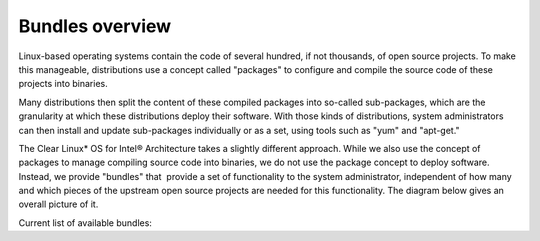 .. _bundles_overview:

Bundles overview
################

Linux-based operating systems contain the code of several hundred, if
not thousands, of open source projects. To make this manageable,
distributions use a concept called "packages" to configure and compile
the source code of these projects into binaries.

Many distributions then split the content of these compiled packages
into so-called sub-packages, which are the granularity at which these
distributions deploy their software. With those kinds of distributions,
system administrators can then install and update sub-packages
individually or as a set, using tools such as "yum" and "apt-get."

The Clear Linux* OS for Intel® Architecture takes a slightly different
approach. While we also use the concept of packages to manage compiling
source code into binaries, we do not use the package concept to deploy
software. Instead, we provide "bundles" that  provide a set of functionality
to the system administrator, independent of how many and which pieces of
the upstream open source projects are needed for this functionality. The
diagram below gives an overall picture of it.

.. image:: _static/images/bundles_overview.png
     :align: center
     :alt: bundles-overview


Current list of available bundles: 

.. raw:: html
   
   <head>
		<title>Bundles in ClearLinux</title>
		<style type="text/css">
			table { margin: 2em; border-collapse: collapse; width: auto; }
			th { align: center; padding: 0.5em; border: #ccc solid 1px; background-color: #555; color: #fff; text-transform: uppercase; }
			tbody tr:nth-child(odd) { background-color:#e0e0e0; } 			
			.bundlename { font-family: monospace; font-size: 1.3em; font-weight: bold;}
			.bundlestatus { font-weight: bold; }
			.bundledesc { font-size: 1em; line-height: 0.88em; font-family: sans; }
			li { margin-left: 0.53em; padding-left: 0.23em; }
		</style>

	</head>

   <table>
    <tr>
        <th align=left>Bundle Name</th>
        <th align=center>Status</th>
        <th align=left>Description</th>
        <!-- <th align=left>Capabilities</th> -->
        <!-- <th align=left>Maintainer</th> -->
    </tr>
    <tr>
        <td align=left class="bundlename"> bat</td>
        <td align=center class="bundlestatus"> ACTIVE</td>
        <td align=left class="bundledesc">
            <p> Provides the neccesary bundles to perform BAT succesfully</p>
            <li>Includes (devtools-basic) bundle.</p>
                <li>Includes (openstack-test-suite) bundle.</p>
                    <li>Includes (os-testsuite) bundle.</p>
                        <li>Includes (pnp-tools-basic) bundle.</p>
                            <li>Includes (openstack-all-in-one) bundle.</p>
                                <li>Includes (storage-utils) bundle.</p>
        </td>
        <!-- <td align=left><p></p></td> -->
        <!-- <td align=left><p></p></td> -->
    </tr>
    <tr>
        <td align=left class="bundlename"> bootloader</td>
        <td align=center class="bundlestatus"> ACTIVE</td>
        <td align=left class="bundledesc">
            <p> UEFI bootloaders</p>
        </td>
        <!-- <td align=left><p></p></td> -->
        <!-- <td align=left><p></p></td> -->
    </tr>
    <tr>
        <td align=left class="bundlename"> clr-devops</td>
        <td align=center class="bundlestatus"> ACTIVE</td>
        <td align=left class="bundledesc">
            <p> Provides build/release tools for Clear devops team</p>
        </td>
        <!-- <td align=left><p></p></td> -->
        <!-- <td align=left><p></p></td> -->
    </tr>
    <tr>
        <td align=left class="bundlename"> containers-basic</td>
        <td align=center class="bundlestatus"> WIP</td>
        <td align=left class="bundledesc">
            <p> Installs rkt base for Clear Containers</p>
            <li>Includes (storage-utils) bundle.</p>
                <li>Includes (network-basic) bundle.</p>
                    <li>Includes (kernel-container) bundle.</p>
        </td>
        <!-- <td align=left><p></p></td> -->
        <!-- <td align=left><p></p></td> -->
    </tr>
    <tr>
        <td align=left class="bundlename"> cryptography</td>
        <td align=center class="bundlestatus"> ACTIVE</td>
        <td align=left class="bundledesc">
            <p> Cryptographic tools</p>
        </td>
        <!-- <td align=left><p></p></td> -->
        <!-- <td align=left><p></p></td> -->
    </tr>
    <tr>
        <td align=left class="bundlename"> database-mariadb</td>
        <td align=center class="bundlestatus"> ACTIVE</td>
        <td align=left class="bundledesc">
            <p> Provides components needed to run MariaDB</p>
        </td>
        <!-- <td align=left><p></p></td> -->
        <!-- <td align=left><p></p></td> -->
    </tr>
    <tr>
        <td align=left class="bundlename"> database-mongodb</td>
        <td align=center class="bundlestatus"> WIP</td>
        <td align=left class="bundledesc">
            <p> Provides components needed to run mongodb</p>
        </td>
        <!-- <td align=left><p></p></td> -->
        <!-- <td align=left><p></p></td> -->
    </tr>
    <tr>
        <td align=left class="bundlename"> devtools-basic</td>
        <td align=center class="bundlestatus"> ACTIVE</td>
        <td align=left class="bundledesc">
            <p> Provides basic set of languages and tools for development</p>
            <li>Includes (R-basic) bundle.</p>
                <li>Includes (go-basic) bundle.</p>
                    <li>Includes (hpc-basic) bundle.</p>
                        <li>Includes (os-core-dev) bundle.</p>
                            <li>Includes (perl-basic) bundle.</p>
                                <li>Includes (python-basic) bundle.</p>
                                    <li>Includes (ruby-basic) bundle.</p>
        </td>
        <!-- <td align=left><p></p></td> -->
        <!-- <td align=left><p></p></td> -->
    </tr>
    <tr>
        <td align=left class="bundlename"> devtools-extras</td>
        <td align=center class="bundlestatus"> ACTIVE</td>
        <td align=left class="bundledesc">
            <p> Provides extra set of languages and tools for development</p>
            <li>Includes (R-extras) bundle.</p>
                <li>Includes (devtools-basic) bundle.</p>
                    <li>Includes (go-extras) bundle.</p>
                        <li>Includes (perl-extras) bundle.</p>
                            <li>Includes (python-extras) bundle.</p>
                                <li>Includes (ruby-extras) bundle.</p>
        </td>
        <!-- <td align=left><p></p></td> -->
        <!-- <td align=left><p></p></td> -->
    </tr>
    <tr>
        <td align=left class="bundlename"> dev-utils</td>
        <td align=center class="bundlestatus"> ACTIVE</td>
        <td align=left class="bundledesc">
            <p> Provides a limited set of development utilities</p>
        </td>
        <!-- <td align=left><p></p></td> -->
        <!-- <td align=left><p></p></td> -->
    </tr>
    <tr>
        <td align=left class="bundlename"> dpdk-dev</td>
        <td align=center class="bundlestatus"> ACTIVE</td>
        <td align=left class="bundledesc">
            <p> All headers and libraries necessary to develop with the Data Plane Development Kit.</p>
            <li>Includes (os-core-dev) bundle.</p>
        </td>
        <!-- <td align=left><p></p></td> -->
        <!-- <td align=left><p></p></td> -->
    </tr>
    <tr>
        <td align=left class="bundlename"> editors</td>
        <td align=center class="bundlestatus"> ACTIVE</td>
        <td align=left class="bundledesc">
            <p> Provides popular text editors</p>
        </td>
        <!-- <td align=left><p></p></td> -->
        <!-- <td align=left><p></p></td> -->
    </tr>
    <tr>
        <td align=left class="bundlename"> file-utils</td>
        <td align=center class="bundlestatus"> ACTIVE</td>
        <td align=left class="bundledesc">
            <p> Provides basic set of file manipulation utilities</p>
        </td>
        <!-- <td align=left><p></p></td> -->
        <!-- <td align=left><p></p></td> -->
    </tr>
    <tr>
        <td align=left class="bundlename"> Games</td>
        <td align=center class="bundlestatus"> ACTIVE</td>
        <td align=left class="bundledesc">
            <p> A colossal, but entertaining waste of time</p>
        </td>
        <!-- <td align=left><p></p></td> -->
        <!-- <td align=left><p></p></td> -->
    </tr>
    <tr>
        <td align=left class="bundlename"> go-basic</td>
        <td align=center class="bundlestatus"> ACTIVE</td>
        <td align=left class="bundledesc">
            <p> Provides basic Go language development</p>
        </td>
        <!-- <td align=left><p></p></td> -->
        <!-- <td align=left><p></p></td> -->
    </tr>
    <tr>
        <td align=left class="bundlename"> go-extras</td>
        <td align=center class="bundlestatus"> ACTIVE</td>
        <td align=left class="bundledesc">
            <p> Most popular Golang libraries</p>
            <li>Includes (go-basic) bundle.</p>
        </td>
        <!-- <td align=left><p></p></td> -->
        <!-- <td align=left><p></p></td> -->
    </tr>
    <tr>
        <td align=left class="bundlename"> hpc-basic</td>
        <td align=center class="bundlestatus"> ACTIVE</td>
        <td align=left class="bundledesc">
            <p> Provides basic suite of MPI/HPC development tools</p>
            <li>Includes (os-core-dev) bundle.</p>
        </td>
        <!-- <td align=left><p></p></td> -->
        <!-- <td align=left><p></p></td> -->
    </tr>
    <tr>
        <td align=left class="bundlename"> iot</td>
        <td align=center class="bundlestatus"> WIP</td>
        <td align=left class="bundledesc">
            <p> The IoT (Internet of Things) base bundle</p>
            <li>Includes (kernel-embedded) bundle.</p>
        </td>
        <!-- <td align=left><p></p></td> -->
        <!-- <td align=left><p></p></td> -->
    </tr>
    <tr>
        <td align=left class="bundlename"> java-basic</td>
        <td align=center class="bundlestatus"> ACTIVE</td>
        <td align=left class="bundledesc">
            <p> Provides all openjdk tools</p>
        </td>
        <!-- <td align=left><p></p></td> -->
        <!-- <td align=left><p></p></td> -->
    </tr>
    <tr>
        <td align=left class="bundlename"> kernel-container</td>
        <td align=center class="bundlestatus"> WIP</td>
        <td align=left class="bundledesc">
            <p> Provides a Linux kernel appropriate for a Clear Container</p>
        </td>
        <!-- <td align=left><p></p></td> -->
        <!-- <td align=left><p></p></td> -->
    </tr>
    <tr>
        <td align=left class="bundlename"> kernel-embedded</td>
        <td align=center class="bundlestatus"> ACTIVE</td>
        <td align=left class="bundledesc">
            <p> Provides a Linux kernel appropriate for embedded devices</p>
            <li>Includes (bootloader) bundle.</p>
        </td>
        <!-- <td align=left><p></p></td> -->
        <!-- <td align=left><p></p></td> -->
    </tr>
    <tr>
        <td align=left class="bundlename"> kernel-kvm</td>
        <td align=center class="bundlestatus"> ACTIVE</td>
        <td align=left class="bundledesc">
            <p> Provides a Linux kernel appropriate for running under KVM</p>
            <li>Includes (bootloader) bundle.</p>
        </td>
        <!-- <td align=left><p></p></td> -->
        <!-- <td align=left><p></p></td> -->
    </tr>
    <tr>
        <td align=left class="bundlename"> kernel-native</td>
        <td align=center class="bundlestatus"> ACTIVE</td>
        <td align=left class="bundledesc">
            <p> Provides a Linux kernel appropriate for physical machines</p>
            <li>Includes (bootloader) bundle.</p>
        </td>
        <!-- <td align=left><p></p></td> -->
        <!-- <td align=left><p></p></td> -->
    </tr>
    <tr>
        <td align=left class="bundlename"> kernel-pxe</td>
        <td align=center class="bundlestatus"> ACTIVE</td>
        <td align=left class="bundledesc">
            <p> Provides a Linux kernel linking an initramfs as root</p>
        </td>
        <!-- <td align=left><p></p></td> -->
        <!-- <td align=left><p></p></td> -->
    </tr>
    <tr>
        <td align=left class="bundlename"> koji</td>
        <td align=center class="bundlestatus"> WIP</td>
        <td align=left class="bundledesc">
            <p> Sets up a koji build service (builder-only, for now) based on NFS mounts.</p>
        </td>
        <!-- <td align=left><p></p></td> -->
        <!-- <td align=left><p></p></td> -->
    </tr>
    <tr>
        <td align=left class="bundlename"> kvm-host</td>
        <td align=center class="bundlestatus"> WIP</td>
        <td align=left class="bundledesc">
            <p> Provides necessary tools to run usable virtual machines with QEMU-KVM (independently of OpenStack).</p>
            <li>Includes (kernel-kvm) bundle.</p>
        </td>
        <!-- <td align=left><p></p></td> -->
        <!-- <td align=left><p></p></td> -->
    </tr>
    <tr>
        <td align=left class="bundlename"> lamp-basic</td>
        <td align=center class="bundlestatus"> ACTIVE</td>
        <td align=left class="bundledesc">
            <p> Basic LAMP Server (apache2, mariadb, php5)</p>
        </td>
        <!-- <td align=left><p></p></td> -->
        <!-- <td align=left><p></p></td> -->
    </tr>
    <tr>
        <td align=left class="bundlename"> mail-utils</td>
        <td align=center class="bundlestatus"> WIP</td>
        <td align=left class="bundledesc">
            <p> Provides utilities for reading and sending email</p>
        </td>
        <!-- <td align=left><p></p></td> -->
        <!-- <td align=left><p></p></td> -->
    </tr>
    <tr>
        <td align=left class="bundlename"> message-broker-rabbitmq</td>
        <td align=center class="bundlestatus"> ACTIVE</td>
        <td align=left class="bundledesc">
            <p> Provides the RabbitMQ messaging service</p>
        </td>
        <!-- <td align=left><p></p></td> -->
        <!-- <td align=left><p></p></td> -->
    </tr>
    <tr>
        <td align=left class="bundlename"> mixer</td>
        <td align=center class="bundlestatus"> WIP</td>
        <td align=left class="bundledesc">
            <p> Provide required utilities to make derivative releases</p>
        </td>
        <!-- <td align=left><p></p></td> -->
        <!-- <td align=left><p></p></td> -->
    </tr>
    <tr>
        <td align=left class="bundlename"> net-utils</td>
        <td align=center class="bundlestatus"> ACTIVE</td>
        <td align=left class="bundledesc">
            <p> Provides an essential suite of core networking configuration and debug tools</p>
        </td>
        <!-- <td align=left><p></p></td> -->
        <!-- <td align=left><p></p></td> -->
    </tr>
    <tr>
        <td align=left class="bundlename"> network-advanced</td>
        <td align=center class="bundlestatus"> WIP</td>
        <td align=left class="bundledesc">
            <p> More utilities for advanced host-level networking; bridge, switch, netfilter, vpn etc.</p>
        </td>
        <!-- <td align=left><p></p></td> -->
        <!-- <td align=left><p></p></td> -->
    </tr>
    <tr>
        <td align=left class="bundlename"> network-basic</td>
        <td align=center class="bundlestatus"> ACTIVE</td>
        <td align=left class="bundledesc">
            <p> Provides a basic suite of networking utilities</p>
        </td>
        <!-- <td align=left><p></p></td> -->
        <!-- <td align=left><p></p></td> -->
    </tr>
    <tr>
        <td align=left class="bundlename"> network-proxy-client</td>
        <td align=center class="bundlestatus"> WIP</td>
        <td align=left class="bundledesc">
            <p> Tools for dealing with client-side network proxy settings.</p>
        </td>
        <!-- <td align=left><p></p></td> -->
        <!-- <td align=left><p></p></td> -->
    </tr>
    <tr>
        <td align=left class="bundlename"> openssh-server</td>
        <td align=center class="bundlestatus"> ACTIVE</td>
        <td align=left class="bundledesc">
            <p> Provides an SSH server (and client)</p>
        </td>
        <!-- <td align=left><p></p></td> -->
        <!-- <td align=left><p></p></td> -->
    </tr>
    <tr>
        <td align=left class="bundlename"> openstack-all-in-one</td>
        <td align=center class="bundlestatus"> WIP</td>
        <td align=left class="bundledesc">
            <p> Provides an All-in-one OpenStack deployment</p>
            <li>Includes (database-mariadb) bundle.</p>
                <li>Includes (database-mongodb) bundle.</p>
                    <li>Includes (message-broker-rabbitmq) bundle.</p>
                        <li>Includes (openstack-block-storage) bundle.</p>
                            <li>Includes (openstack-block-storage-controller) bundle.</p>
                                <li>Includes (openstack-compute) bundle.</p>
                                    <li>Includes (openstack-compute-controller) bundle.</p>
                                        <li>Includes (openstack-dashboard) bundle.</p>
                                            <li>Includes (openstack-database) bundle.</p>
                                                <li>Includes (openstack-data-processing) bundle.</p>
                                                    <li>Includes (openstack-identity) bundle.</p>
                                                        <li>Includes (openstack-image) bundle.</p>
                                                            <li>Includes (openstack-lbaas) bundle.</p>
                                                                <li>Includes (openstack-network) bundle.</p>
                                                                    <li>Includes (openstack-object-storage) bundle.</p>
                                                                        <li>Includes (openstack-orchestration) bundle.</p>
                                                                            <li>Includes (openstack-python-clients) bundle.</p>
                                                                                <li>Includes (openstack-vpnaas) bundle.</p>
                                                                                    <li>Includes (openstack-telemetry-controller) bundle.</p>
        </td>
        <!-- <td align=left><p></p></td> -->
        <!-- <td align=left><p></p></td> -->
    </tr>
    <tr>
        <td align=left class="bundlename"> openstack-block-storage</td>
        <td align=center class="bundlestatus"> WIP</td>
        <td align=left class="bundledesc">
            <p> Provides an OpenStack Cinder service</p>
        </td>
        <!-- <td align=left><p></p></td> -->
        <!-- <td align=left><p></p></td> -->
    </tr>
    <tr>
        <td align=left class="bundlename"> openstack-block-storage-controller</td>
        <td align=center class="bundlestatus"> WIP</td>
        <td align=left class="bundledesc">
            <p> Provides an OpenStack Cinder controller service</p>
        </td>
        <!-- <td align=left><p></p></td> -->
        <!-- <td align=left><p></p></td> -->
    </tr>
    <tr>
        <td align=left class="bundlename"> openstack-compute</td>
        <td align=center class="bundlestatus"> WIP</td>
        <td align=left class="bundledesc">
            <p> Provides an OpenStack nova-compute node</p>
        </td>
        <!-- <td align=left><p></p></td> -->
        <!-- <td align=left><p></p></td> -->
    </tr>
    <tr>
        <td align=left class="bundlename"> openstack-compute-controller</td>
        <td align=center class="bundlestatus"> WIP</td>
        <td align=left class="bundledesc">
            <p> Provides an OpenStack Nova control server</p>
        </td>
        <!-- <td align=left><p></p></td> -->
        <!-- <td align=left><p></p></td> -->
    </tr>
    <tr>
        <td align=left class="bundlename"> openstack-configure</td>
        <td align=center class="bundlestatus"> WIP</td>
        <td align=left class="bundledesc">
            <p> Provides a suggested default configuration for OpenStack on Clear Linux.</p>
        </td>
        <!-- <td align=left><p></p></td> -->
        <!-- <td align=left><p></p></td> -->
    </tr>
    <tr>
        <td align=left class="bundlename"> openstack-controller</td>
        <td align=center class="bundlestatus"> WIP</td>
        <td align=left class="bundledesc">
            <p> Provides an OpenStack multi-service control server</p>
            <li>Includes (database-mariadb) bundle.</p>
                <li>Includes (message-broker-rabbitmq) bundle.</p>
                    <li>Includes (openstack-identity) bundle.</p>
                        <li>Includes (openstack-image) bundle.</p>
                            <li>Includes (openstack-compute-controller) bundle.</p>
                                <li>Includes (openstack-dashboard) bundle.</p>
                                    <li>Includes (openstack-python-clients) bundle.</p>
        </td>
        <!-- <td align=left><p></p></td> -->
        <!-- <td align=left><p></p></td> -->
    </tr>
    <tr>
        <td align=left class="bundlename"> openstack-dashboard</td>
        <td align=center class="bundlestatus"> WIP</td>
        <td align=left class="bundledesc">
            <p> Provides an OpenStack Horizon server</p>
        </td>
        <!-- <td align=left><p></p></td> -->
        <!-- <td align=left><p></p></td> -->
    </tr>
    <tr>
        <td align=left class="bundlename"> openstack-database</td>
        <td align=center class="bundlestatus"> WIP</td>
        <td align=left class="bundledesc">
            <p> Provides a Database as a Service server</p>
        </td>
        <!-- <td align=left><p></p></td> -->
        <!-- <td align=left><p></p></td> -->
    </tr>
    <tr>
        <td align=left class="bundlename"> openstack-data-processing</td>
        <td align=center class="bundlestatus"> WIP </td>
        <td align=left class="bundledesc">
            <p> Provides a simple means to provision a data-intensive application cluster </p>
        </td>
        <!-- <td align=left><p></p></td> -->
        <!-- <td align=left><p></p></td> -->
    </tr>
    <tr>
        <td align=left class="bundlename"> openstack-identity</td>
        <td align=center class="bundlestatus"> WIP</td>
        <td align=left class="bundledesc">
            <p> Provides an OpenStack Keystone server</p>
        </td>
        <!-- <td align=left><p></p></td> -->
        <!-- <td align=left><p></p></td> -->
    </tr>
    <tr>
        <td align=left class="bundlename"> openstack-image</td>
        <td align=center class="bundlestatus"> WIP</td>
        <td align=left class="bundledesc">
            <p> Provides an OpenStack Glance server</p>
        </td>
        <!-- <td align=left><p></p></td> -->
        <!-- <td align=left><p></p></td> -->
    </tr>
    <tr>
        <td align=left class="bundlename"> openstack-lbaas</td>
        <td align=center class="bundlestatus"> WIP</td>
        <td align=left class="bundledesc">
            <p> Provides Load Balancing as a Service</p>
            <li>Includes (openstack-network) bundle.</p>
        </td>
        <!-- <td align=left><p></p></td> -->
        <!-- <td align=left><p></p></td> -->
    </tr>
    <tr>
        <td align=left class="bundlename"> openstack-network</td>
        <td align=center class="bundlestatus"> WIP</td>
        <td align=left class="bundledesc">
            <p> Provides an OpenStack Neutron server</p>
        </td>
        <!-- <td align=left><p></p></td> -->
        <!-- <td align=left><p></p></td> -->
    </tr>
    <tr>
        <td align=left class="bundlename"> openstack-object-storage</td>
        <td align=center class="bundlestatus"> WIP</td>
        <td align=left class="bundledesc">
            <p> Provides an OpenStack Swift service</p>
        </td>
        <!-- <td align=left><p></p></td> -->
        <!-- <td align=left><p></p></td> -->
    </tr>
    <tr>
        <td align=left class="bundlename"> openstack-orchestration</td>
        <td align=center class="bundlestatus"> WIP</td>
        <td align=left class="bundledesc">
            <p> Provides an OpenStack Heat service</p>
        </td>
        <!-- <td align=left><p></p></td> -->
        <!-- <td align=left><p></p></td> -->
    </tr>
    <tr>
        <td align=left class="bundlename"> openstack-python-clients</td>
        <td align=center class="bundlestatus"> WIP</td>
        <td align=left class="bundledesc">
            <p> Provides OpenStack command-line utilities</p>
        </td>
        <!-- <td align=left><p></p></td> -->
        <!-- <td align=left><p></p></td> -->
    </tr>
    <tr>
        <td align=left class="bundlename"> openstack-telemetry-controller</td>
        <td align=center class="bundlestatus"> WIP</td>
        <td align=left class="bundledesc">
            <p> Provides an OpenStack Telemetry server</p>
        </td>
        <!-- <td align=left><p></p></td> -->
        <!-- <td align=left><p></p></td> -->
    </tr>
    <tr>
        <td align=left class="bundlename"> openstack-test-suite</td>
        <td align=center class="bundlestatus"> WIP</td>
        <td align=left class="bundledesc">
            <p> Provides an OpenStack Tempest/test suite </p>
        </td>
        <!-- <td align=left><p></p></td> -->
        <!-- <td align=left><p></p></td> -->
    </tr>
    <tr>
        <td align=left class="bundlename"> openstack-vpnaas</td>
        <td align=center class="bundlestatus"> WIP</td>
        <td align=left class="bundledesc">
            <p> Provides VPN as a Service</p>
            <li>Includes (openstack-network) bundle.</p>
        </td>
        <!-- <td align=left><p></p></td> -->
        <!-- <td align=left><p></p></td> -->
    </tr>
    <tr>
        <td align=left class="bundlename"> os-cloudguest</td>
        <td align=center class="bundlestatus"> WIP</td>
        <td align=left class="bundledesc">
            <p> Provides clr-cloud-init cloud guest configuration utilities</p>
            <li>Includes (openssh-server) bundle.</p>
                <li>Includes (telemetrics) bundle.</p>
        </td>
        <!-- <td align=left><p></p></td> -->
        <!-- <td align=left><p></p></td> -->
    </tr>
    <tr>
        <td align=left class="bundlename"> os-cloudguest-cci</td>
        <td align=center class="bundlestatus"> WIP</td>
        <td align=left class="bundledesc">
            <p> Retired bundle - now provided by os-cloudguest</p>
            <li>Includes (os-cloudguest) bundle.</p>
        </td>
        <!-- <td align=left><p></p></td> -->
        <!-- <td align=left><p></p></td> -->
    </tr>
    <tr>
        <td align=left class="bundlename"> os-clr-on-clr</td>
        <td align=center class="bundlestatus"> WIP</td>
        <td align=left class="bundledesc">
            <p> content for development of the Clear Linux OS on the Clear Linux OS</p>
            <li>Includes (mail-utils) bundle.</p>
                <li>Includes (storage-utils) bundle.</p>
                    <li>Includes (os-core-update) bundle.</p>
        </td>
        <!-- <td align=left><p></p></td> -->
        <!-- <td align=left><p></p></td> -->
    </tr>
    <tr>
        <td align=left class="bundlename"> os-core</td>
        <td align=center class="bundlestatus"> ACTIVE</td>
        <td align=left class="bundledesc">
            <p> The basic core OS components of Clear Linux for iA </p>
        </td>
        <!-- <td align=left><p></p></td> -->
        <!-- <td align=left><p></p></td> -->
    </tr>
    <tr>
        <td align=left class="bundlename"> os-core-dev</td>
        <td align=center class="bundlestatus"> ACTIVE</td>
        <td align=left class="bundledesc">
            <p> Basic development tools</p>
        </td>
        <!-- <td align=left><p></p></td> -->
        <!-- <td align=left><p></p></td> -->
    </tr>
    <tr>
        <td align=left class="bundlename"> os-core-update</td>
        <td align=center class="bundlestatus"> ACTIVE</td>
        <td align=left class="bundledesc">
            <p> Provides basic suite for running the Clear Linux for iA Updater</p>
        </td>
        <!-- <td align=left><p></p></td> -->
        <!-- <td align=left><p></p></td> -->
    </tr>
    <tr>
        <td align=left class="bundlename"> os-installer</td>
        <td align=center class="bundlestatus"> ACTIVE</td>
        <td align=left class="bundledesc">
            <p> Provides an installer for Clear Linux for iA</p>
            <li>Includes (telemetrics) bundle.</p>
                <li>Includes (network-proxy-client) bundle.</p>
        </td>
        <!-- <td align=left><p></p></td> -->
        <!-- <td align=left><p></p></td> -->
    </tr>
    <tr>
        <td align=left class="bundlename"> os-testsuite</td>
        <td align=center class="bundlestatus"> WIP</td>
        <td align=left class="bundledesc">
            <p> Provides basic test suite for Clear Linux for iA</p>
        </td>
        <!-- <td align=left><p></p></td> -->
        <!-- <td align=left><p></p></td> -->
    </tr>
    <tr>
        <td align=left class="bundlename"> os-testsuite-phoronix</td>
        <td align=center class="bundlestatus"> ACTIVE</td>
        <td align=left class="bundledesc">
            <p> All the required pieces for running the Phoronix Test Suite</p>
            <li>Includes (os-utils) bundle.</p>
                <li>Includes (devtools-basic) bundle.</p>
        </td>
        <!-- <td align=left><p></p></td> -->
        <!-- <td align=left><p></p></td> -->
    </tr>
    <tr>
        <td align=left class="bundlename"> os-utils</td>
        <td align=center class="bundlestatus"> ACTIVE</td>
        <td align=left class="bundledesc">
            <p> Provides a core set of OS utilities</p>
            <li>Includes (editors) bundle.</p>
                <li>Includes (dev-utils) bundle.</p>
                    <li>Includes (sysadmin) bundle.</p>
                        <li>Includes (network-basic) bundle.</p>
                            <li>Includes (file-utils) bundle.</p>
                                <li>Includes (network-proxy-client) bundle.</p>
        </td>
        <!-- <td align=left><p></p></td> -->
        <!-- <td align=left><p></p></td> -->
    </tr>
    <tr>
        <td align=left class="bundlename"> os-utils-gui</td>
        <td align=center class="bundlestatus"> ACTIVE</td>
        <td align=left class="bundledesc">
            <p> Provides a graphical desktop environment </p>
        </td>
        <!-- <td align=left><p></p></td> -->
        <!-- <td align=left><p></p></td> -->
    </tr>
    <tr>
        <td align=left class="bundlename"> perl-basic</td>
        <td align=center class="bundlestatus"> ACTIVE</td>
        <td align=left class="bundledesc">
            <p> Provides essential Perl language and dev tools</p>
        </td>
        <!-- <td align=left><p></p></td> -->
        <!-- <td align=left><p></p></td> -->
    </tr>
    <tr>
        <td align=left class="bundlename"> perl-extras</td>
        <td align=center class="bundlestatus"> ACTIVE</td>
        <td align=left class="bundledesc">
            <p> Provides extra libraries for Perl</p>
            <li>Includes (perl-basic) bundle.</p>
        </td>
        <!-- <td align=left><p></p></td> -->
        <!-- <td align=left><p></p></td> -->
    </tr>
    <tr>
        <td align=left class="bundlename"> pnp-tools-advanced</td>
        <td align=center class="bundlestatus"> WIP</td>
        <td align=left class="bundledesc">
            <p> Provides advanced Power and Performance measurement tools</p>
        </td>
        <!-- <td align=left><p></p></td> -->
        <!-- <td align=left><p></p></td> -->
    </tr>
    <tr>
        <td align=left class="bundlename"> pnp-tools-basic</td>
        <td align=center class="bundlestatus"> WIP</td>
        <td align=left class="bundledesc">
            <p> Provides basic Power and Performance testing tools</p>
        </td>
        <!-- <td align=left><p></p></td> -->
        <!-- <td align=left><p></p></td> -->
    </tr>
    <tr>
        <td align=left class="bundlename"> pnp-tools-intermediate</td>
        <td align=center class="bundlestatus"> WIP</td>
        <td align=left class="bundledesc">
            <p> Provides a deeper-level suite of Power and Performance testing tools</p>
        </td>
        <!-- <td align=left><p></p></td> -->
        <!-- <td align=left><p></p></td> -->
    </tr>
    <tr>
        <td align=left class="bundlename"> pxe-server</td>
        <td align=center class="bundlestatus"> ACTIVE</td>
        <td align=left class="bundledesc">
            <p> All the bits to run a PXE server for Clear Linux</p>
        </td>
        <!-- <td align=left><p></p></td> -->
        <!-- <td align=left><p></p></td> -->
    </tr>
    <tr>
        <td align=left class="bundlename"> python-basic</td>
        <td align=center class="bundlestatus"> ACTIVE</td>
        <td align=left class="bundledesc">
            <p> Provides core Python language and libraries</p>
        </td>
        <!-- <td align=left><p></p></td> -->
        <!-- <td align=left><p></p></td> -->
    </tr>
    <tr>
        <td align=left class="bundlename"> python-extras</td>
        <td align=center class="bundlestatus"> ACTIVE</td>
        <td align=left class="bundledesc">
            <p> Provides extra libraries for Python</p>
            <li>Includes (python-basic) bundle.</p>
        </td>
        <!-- <td align=left><p></p></td> -->
        <!-- <td align=left><p></p></td> -->
    </tr>
    <tr>
        <td align=left class="bundlename"> R-basic</td>
        <td align=center class="bundlestatus"> ACTIVE</td>
        <td align=left class="bundledesc">
            <p> Provides core R language and libraries</p>
        </td>
        <!-- <td align=left><p></p></td> -->
        <!-- <td align=left><p></p></td> -->
    </tr>
    <tr>
        <td align=left class="bundlename"> R-extras</td>
        <td align=center class="bundlestatus"> ACTIVE</td>
        <td align=left class="bundledesc">
            <p> Provides deeper functionality R language libraries</p>
            <li>Includes (R-basic) bundle.</p>
        </td>
        <!-- <td align=left><p></p></td> -->
        <!-- <td align=left><p></p></td> -->
    </tr>
    <tr>
        <td align=left class="bundlename"> ruby-basic</td>
        <td align=center class="bundlestatus"> ACTIVE</td>
        <td align=left class="bundledesc">
            <p> Top 3 basic Ruby Libraries</p>
        </td>
        <!-- <td align=left><p></p></td> -->
        <!-- <td align=left><p></p></td> -->
    </tr>
    <tr>
        <td align=left class="bundlename"> ruby-extras</td>
        <td align=center class="bundlestatus"> ACTIVE</td>
        <td align=left class="bundledesc">
            <p> Top 3 to 6 basic Ruby Libraries</p>
            <li>Includes (ruby-basic) bundle.</p>
        </td>
        <!-- <td align=left><p></p></td> -->
        <!-- <td align=left><p></p></td> -->
    </tr>
    <tr>
        <td align=left class="bundlename"> rust-basic</td>
        <td align=center class="bundlestatus"> ACTIVE</td>
        <td align=left class="bundledesc">
            <p> rust compiler and cargo packaging tool</p>
        </td>
        <!-- <td align=left><p></p></td> -->
        <!-- <td align=left><p></p></td> -->
    </tr>
    <tr>
        <td align=left class="bundlename"> shells</td>
        <td align=center class="bundlestatus"> ACTIVE</td>
        <td align=left class="bundledesc">
            <p> All available shell programs for Clear, along with ancillary files</p>
        </td>
        <!-- <td align=left><p></p></td> -->
        <!-- <td align=left><p></p></td> -->
    </tr>
    <tr>
        <td align=left class="bundlename"> storage-utils</td>
        <td align=center class="bundlestatus"> ACTIVE</td>
        <td align=left class="bundledesc">
            <p> Provides basic storage-related utilities</p>
        </td>
        <!-- <td align=left><p></p></td> -->
        <!-- <td align=left><p></p></td> -->
    </tr>
    <tr>
        <td align=left class="bundlename"> sysadmin</td>
        <td align=center class="bundlestatus"> ACTIVE</td>
        <td align=left class="bundledesc">
            <p> Provides a basic set of system administration utilities.</p>
        </td>
        <!-- <td align=left><p></p></td> -->
        <!-- <td align=left><p></p></td> -->
    </tr>
    <tr>
        <td align=left class="bundlename"> sysadmin-hostmgmt</td>
        <td align=center class="bundlestatus"> WIP</td>
        <td align=left class="bundledesc">
            <p> Utilities and Services for managing large-scale clusters of networked hosts</p>
            <li>Includes (pxe-server) bundle.</p>
        </td>
        <!-- <td align=left><p></p></td> -->
        <!-- <td align=left><p></p></td> -->
    </tr>
    <tr>
        <td align=left class="bundlename"> telemetrics</td>
        <td align=center class="bundlestatus"> ACTIVE</td>
        <td align=left class="bundledesc">
            <p> Provides the Telemetrics client for Clear Linux for iA</p>
        </td>
        <!-- <td align=left><p></p></td> -->
        <!-- <td align=left><p></p></td> -->
    </tr>
    <tr>
        <td align=left class="bundlename"> virtualbox-guest</td>
        <td align=center class="bundlestatus"> ACTIVE</td>
        <td align=left class="bundledesc">
            <p> Include the modules and binaries meant to be used as a VirtualBox instance</p>
        </td>
        <!-- <td align=left><p></p></td> -->
        <!-- <td align=left><p></p></td> -->
    </tr>
   </table>


